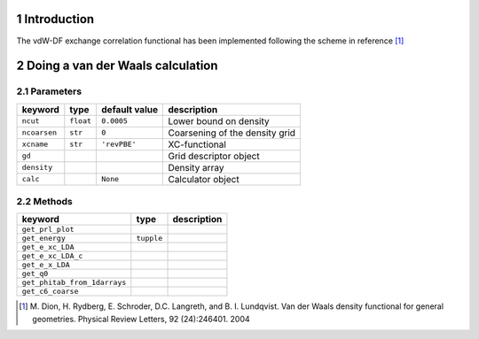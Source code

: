 .. section-numbering::

.. |H2| replace:: H\ :sub:`2`
.. |Gamma|  unicode:: U+00393 .. GREEK CAPITAL LETTER GAMMA
.. |angst|  unicode:: U+0212B .. ANGSTROM SIGN
.. |times|  unicode:: U+000D7 .. MULTIPLICATION SIGN
.. |simeq|  unicode:: U+02243 .. ASYMPTOTICALLY EQUAL TO



------------
Introduction
------------

The vdW-DF exchange correlation functional has been implemented following the scheme in reference [#vdW-DF]_


---------------------------------
Doing a van der Waals calculation
---------------------------------


Parameters
-----------

===============  ==========  ===================  ===============================
keyword          type        default value        description
===============  ==========  ===================  ===============================
``ncut``          ``float``  ``0.0005``           Lower bound on density
``ncoarsen``      ``str``    ``0``                Coarsening of the density grid
``xcname``        ``str``    ``'revPBE'``         XC-functional
``gd``                                            Grid descriptor object
``density``                                       Density array 
``calc``                     ``None``             Calculator object
===============  ==========  ===================  ===============================



Methods
-------------

============================  ==========  ===================  
keyword                       type        description  
============================  ==========  ===================  
``get_prl_plot``                  
``get_energy``                ``tupple``                  
``get_e_xc_LDA`` 
``get_e_xc_LDA_c``                                            
``get_e_x_LDA``                                       
``get_q0``                                 
``get_phitab_from_1darrays`` 
``get_c6_coarse`` 
============================  ==========  ===================  



.. [#vdW-DF]    M. Dion, H. Rydberg, E. Schroder, D.C. Langreth, and B. I. Lundqvist. 
                Van der Waals density functional for general geometries. 
                Physical Review Letters, 92 (24):246401. 2004
